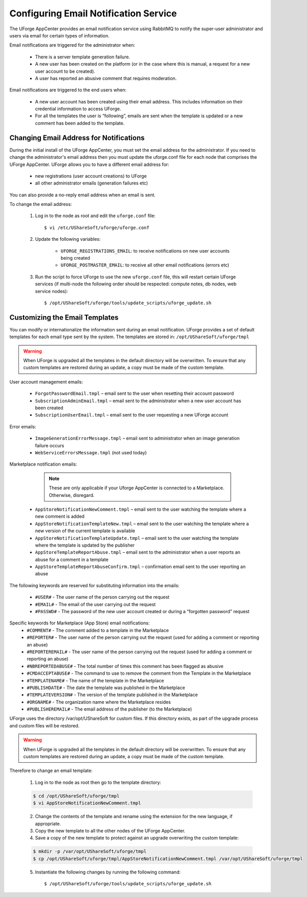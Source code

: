 .. Copyright 2017 FUJITSU LIMITED

.. _email-notification:

Configuring Email Notification Service
--------------------------------------

The UForge AppCenter provides an email notification service using RabbitMQ to notify the super-user administrator and users via email for certain types of information. 

Email notifications are triggered for the administrator when:

	* There is a server template generation failure.
	* A new user has been created on the platform (or in the case where this is manual, a request for a new user account to be created).
	* A user has reported an abusive comment that requires moderation.

Email notifications are triggered to the end users when:

	* A new user account has been created using their email address.  This includes information on their credential information to access UForge.
	* For all the templates the user is “following”, emails are sent when the template is updated or a new comment has been added to the template.

Changing Email Address for Notifications
~~~~~~~~~~~~~~~~~~~~~~~~~~~~~~~~~~~~~~~~

During the initial install of the UForge AppCenter, you must set the email address for the administrator.  If you need to change the administrator's email address then you must update the uforge.conf file for each node that comprises the UForge AppCenter. UForge allows you to have a different email address for:

	* new registrations (user account creations) to UForge
	* all other administrator emails (generation failures etc)

You can also provide a no-reply email address when an email is sent.

To change the email address: 

	1.  Log in to the node as root and edit the ``uforge.conf`` file::

		$ vi /etc/UShareSoft/uforge/uforge.conf

	2. Update the following variables:

		* ``UFORGE_REGISTRATIONS_EMAIL``: to receive notifications on new user accounts being created
		* ``UFORGE_POSTMASTER_EMAIL``: to receive all other email notifications (errors etc)

	3.  Run the script to force UForge to use the new ``uforge.conf`` file, this will restart certain UForge services (if multi-node the following order should be respected: compute notes, db nodes, web service nodes)::

		$ /opt/UShareSoft/uforge/tools/update_scripts/uforge_update.sh


Customizing the Email Templates
~~~~~~~~~~~~~~~~~~~~~~~~~~~~~~~

You can modify or internationalize the information sent during an email notification. UForge provides a set of default templates for each email type sent by the system. The templates are stored in: ``/opt/UShareSoft/uforge/tmpl``

.. warning:: When UForge is upgraded all the templates in the default directory will be overwritten.  To ensure that any custom templates are restored during an update, a copy must be made of the custom template. 

User account management emails:

	* ``ForgotPasswordEmail.tmpl`` – email sent to the user when resetting their account password
	* ``SubscriptionAdminEmail.tmpl`` – email sent to the administrator when a new user account has been created
	* ``SubscriptionUserEmail.tmpl`` – email sent to the user requesting a new UForge account

Error emails:

	* ``ImageGenerationErrorMessage.tmpl`` – email sent to administrator when an image generation failure occurs
	* ``WebServiceErrorsMessage.tmpl`` (not used today)

Marketplace notification emails:

		.. note:: These are only applicable if your Uforge AppCenter is connected to a Marketplace. Otherwise, disregard. 

	* ``AppStoreNotificationNewComment.tmpl`` – email sent to the user watching the template where a new comment is added
	* ``AppStoreNotificationTemplateNew.tmpl`` – email sent to the user watching the template where a new version of the current template is available
	* ``AppStoreNotificationTemplateUpdate.tmpl`` – email sent to the user watching the template where  the template is updated by the publisher
	* ``AppStoreTemplateReportAbuse.tmpl`` – email sent to the administrator when a user reports an abuse for a comment in a template
	* ``AppStoreTemplateReportAbuseConfirm.tmpl`` – confirmation email sent to the user reporting an abuse

The following keywords are reserved for substituting information into the emails:

	* ``#USER#`` - The user name of the person carrying out the request
	* ``#EMAIL#`` - The email of the user carrying out the request
	* ``#PASSWD#`` - The password of the new user account created or during a “forgotten password” request

Specific keywords for Marketplace (App Store) email notifications:
	* ``#COMMENT#`` - The comment added to a template in the Marketplace
	* ``#REPORTER#`` - The user name of the person carrying out the request (used for adding a comment or reporting an abuse)
	* ``#REPORTEREMAIL#`` - The user name of the person carrying out the request (used for adding a comment or reporting an abuse)
	* ``#NBREPORTEDABUSE#`` - The total number of times this comment has been flagged as abusive
	* ``#CMDACCEPTABUSE#`` - The command to use to remove the comment from the Template in the  Marketplace
	* ``#TEMPLATENAME#`` - The name of the template in the Marketplace
	* ``#PUBLISHDATE#`` - The date the template was published in the Marketplace
	* ``#TEMPLATEVERSION#`` - The version of the template published in the Marketplace
	* ``#ORGNAME#`` - The organization name where the Marketplace resides
	* ``#PUBLISHEREMAIL#`` - The email address of the publisher (to the Marketplace)

UForge uses the directory /var/opt/UShareSoft for custom files.  If this directory exists, as part of the upgrade process and custom files will be restored.

.. warning:: When UForge is upgraded all the templates in the default directory will be overwritten.  To ensure that any custom templates are restored during an update, a copy must be made of the custom template. 

Therefore to change an email template: 

	1. Log in to the node as root then go to the template directory:

	.. code-block:: shell

		$ cd /opt/UShareSoft/uforge/tmpl
		$ vi AppStoreNotificationNewComment.tmpl

	2. Change the contents of the template and rename using the extension for the new language, if appropriate.

	3. Copy the new template to all the other nodes of the UForge AppCenter.

	4. Save a copy of the new template to protect against an upgrade overwriting the custom template:

	.. code-block:: shell

		$ mkdir -p /var/opt/UShareSoft/uforge/tmpl
		$ cp /opt/UShareSoft/uforge/tmpl/AppStoreNotificationNewComment.tmpl /var/opt/UShareSoft/uforge/tmpl

	5. Instantiate the following changes by running the following command::

		$ /opt/UShareSoft/uforge/tools/update_scripts/uforge_update.sh
